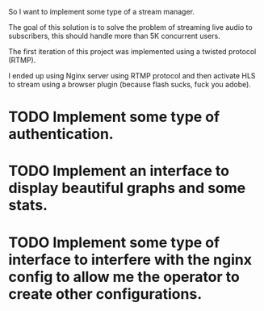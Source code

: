 So I want to implement some type of a stream manager.

The goal of this solution is to solve the problem of
streaming live audio to subscribers, this should
handle more than 5K concurrent users.

The first iteration of this project was implemented
using a twisted protocol (RTMP).

I ended up using Nginx server using RTMP protocol and then
activate HLS to stream using a browser plugin (because flash sucks, fuck you adobe).

* TODO Implement some type of authentication.
* TODO Implement an interface to display beautiful graphs and some stats.
* TODO Implement some type of interface to interfere with the nginx config to allow me the operator to create other configurations.
